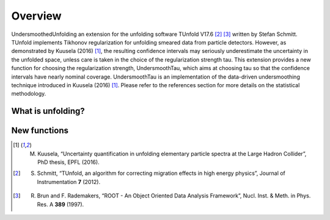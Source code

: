 ********
Overview
********

UndersmoothedUnfolding an extension for the unfolding software TUnfold V17.6 [2]_ [3]_ written by Stefan Schmitt.
TUnfold implements Tikhonov regularization for unfolding smeared data from particle detectors.
However, as demonstrated by Kuusela (2016) [1]_, the resulting confidence intervals may seriously underestimate
the uncertainty in the unfolded space, unless care is taken in the choice of the regularization strength tau.
This extension provides a new function for choosing the regularization strength, UndersmoothTau,
which aims at choosing tau so that the confidence intervals have nearly nominal coverage.
UndersmoothTau is an implementation of the data-driven undersmoothing technique introduced in Kuusela (2016) [1]_.
Please refer to the references section for more details on the statistical methodology.

------------------
What is unfolding?
------------------


------------------
New functions
------------------


.. [1] M. Kuusela, “Uncertainty quantification in unfolding elementary particle spectra at the Large Hadron Collider”, PhD thesis, EPFL (2016).
.. [2] S. Schmitt, “TUnfold, an algorithm for correcting migration effects in high energy physics”, Journal of Instrumentation **7** (2012).
.. [3] R. Brun and F. Rademakers, “ROOT - An Object Oriented Data Analysis Framework”, Nucl. Inst. & Meth. in Phys. Res. A **389** (1997).
